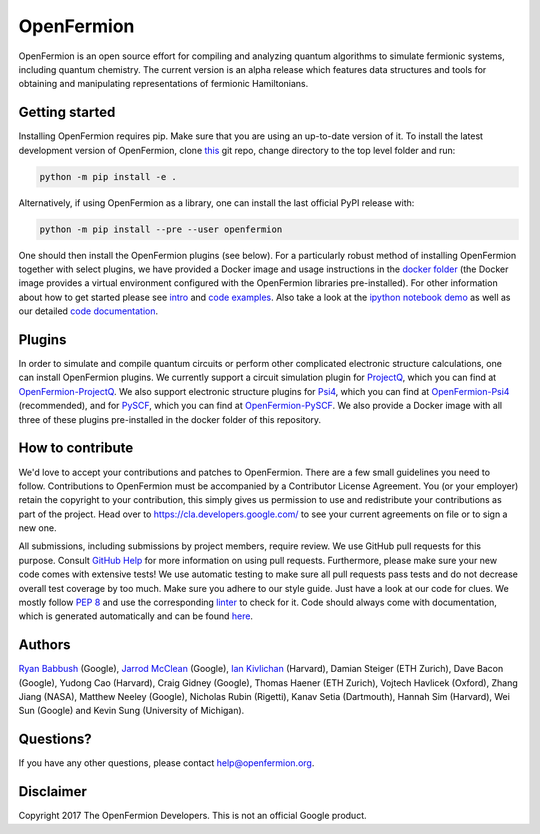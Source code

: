 OpenFermion
===========

.. image:: https://travis-ci.org/quantumlib/OpenFermion.svg?branch=master
    :target: https://travis-ci.org/quantumlib/OpenFermion

.. image:: https://coveralls.io/repos/github/quantumlib/OpenFermion/badge.svg?branch=master
    :target: https://coveralls.io/github/quantumlib/OpenFermion

.. image:: https://readthedocs.org/projects/openfermion/badge/?version=latest
    :target: http://openfermion.readthedocs.io/en/latest/?badge=latest
    :alt: Documentation Status

.. image:: https://badge.fury.io/py/openfermion.svg
    :target: https://badge.fury.io/py/openfermion

OpenFermion is an open source effort for compiling and analyzing quantum algorithms to simulate fermionic systems, including quantum chemistry. The current version is an alpha release which features data structures and tools for obtaining and manipulating representations of fermionic Hamiltonians.

Getting started
---------------

Installing OpenFermion requires pip. Make sure that you are using an up-to-date
version of it. To install the latest development version of OpenFermion,
clone `this <http://github.com/quantumlib/OpenFermion>`__ git repo,
change directory to the top level folder and run:

.. code-block:: bash

  python -m pip install -e .

Alternatively, if using OpenFermion as a library, one can install the last official PyPI release with:

.. code-block:: bash

  python -m pip install --pre --user openfermion

One should then install the OpenFermion plugins (see below).
For a particularly robust method of installing OpenFermion together with select
plugins, we have provided a Docker image and usage instructions in the
`docker folder <https://github.com/quantumlib/OpenFermion/tree/master/docker>`__
(the Docker image provides a virtual environment configured with the OpenFermion
libraries pre-installed).
For other information about how to get started please see `intro <http://openfermion.readthedocs.io/en/latest/intro.html>`__ and  `code examples <http://openfermion.readthedocs.io/en/latest/examples.html>`__. Also take a look at the 
`ipython notebook demo <https://github.com/quantumlib/OpenFermion/blob/master/examples/openfermion_demo.ipynb>`__
as well as our detailed `code documentation <http://openfermion.readthedocs.io/en/latest/openfermion.html>`__.

Plugins
-------

In order to simulate and compile quantum circuits or perform other complicated electronic structure calculations, one can install OpenFermion plugins. We currently support a circuit simulation plugin for `ProjectQ <https://projectq.ch>`__, which you can find at `OpenFermion-ProjectQ <http://github.com/quantumlib/OpenFermion-ProjectQ>`__. We also support electronic structure plugins for `Psi4 <http://psicode.org>`__, which you can find at `OpenFermion-Psi4 <http://github.com/quantumlib/OpenFermion-Psi4>`__ (recommended), and for `PySCF <https://github.com/sunqm/pyscf>`__, which you can find at `OpenFermion-PySCF <http://github.com/quantumlib/OpenFermion-PySCF>`__.
We also provide a Docker image with all three of these plugins pre-installed in
the docker folder of this repository.

How to contribute
-----------------

We'd love to accept your contributions and patches to OpenFermion.
There are a few small guidelines you need to follow.
Contributions to OpenFermion must be accompanied by a Contributor License Agreement.
You (or your employer) retain the copyright to your contribution,
this simply gives us permission to use and redistribute your contributions as part of the project.
Head over to https://cla.developers.google.com/
to see your current agreements on file or to sign a new one.

All submissions, including submissions by project members, require review.
We use GitHub pull requests for this purpose. Consult
`GitHub Help <https://help.github.com/articles/about-pull-requests/>`__ for
more information on using pull requests.
Furthermore, please make sure your new code comes with extensive tests!
We use automatic testing to make sure all pull requests pass tests and do not
decrease overall test coverage by too much. Make sure you adhere to our style
guide. Just have a look at our code for clues. We mostly follow
`PEP 8 <https://www.python.org/dev/peps/pep-0008/>`_ and use
the corresponding `linter <https://pypi.python.org/pypi/pep8>`_ to check for it.
Code should always come with documentation, which is generated automatically and can be found
`here <http://openfermion.readthedocs.io/en/latest/openfermion.html>`_.

Authors
-------

`Ryan Babbush <http://ryanbabbush.com>`__ (Google),
`Jarrod McClean <http://jarrodmcclean.com>`__ (Google),
`Ian Kivlichan <http://aspuru.chem.harvard.edu/ian-kivlichan/>`__ (Harvard),
Damian Steiger (ETH Zurich),
Dave Bacon (Google),
Yudong Cao (Harvard),
Craig Gidney (Google),
Thomas Haener (ETH Zurich),
Vojtech Havlicek (Oxford),
Zhang Jiang (NASA),
Matthew Neeley (Google),
Nicholas Rubin (Rigetti),
Kanav Setia (Dartmouth),
Hannah Sim (Harvard),
Wei Sun (Google) and
Kevin Sung (University of Michigan).

Questions?
----------

If you have any other questions, please contact help@openfermion.org.

Disclaimer
----------
Copyright 2017 The OpenFermion Developers.
This is not an official Google product.
